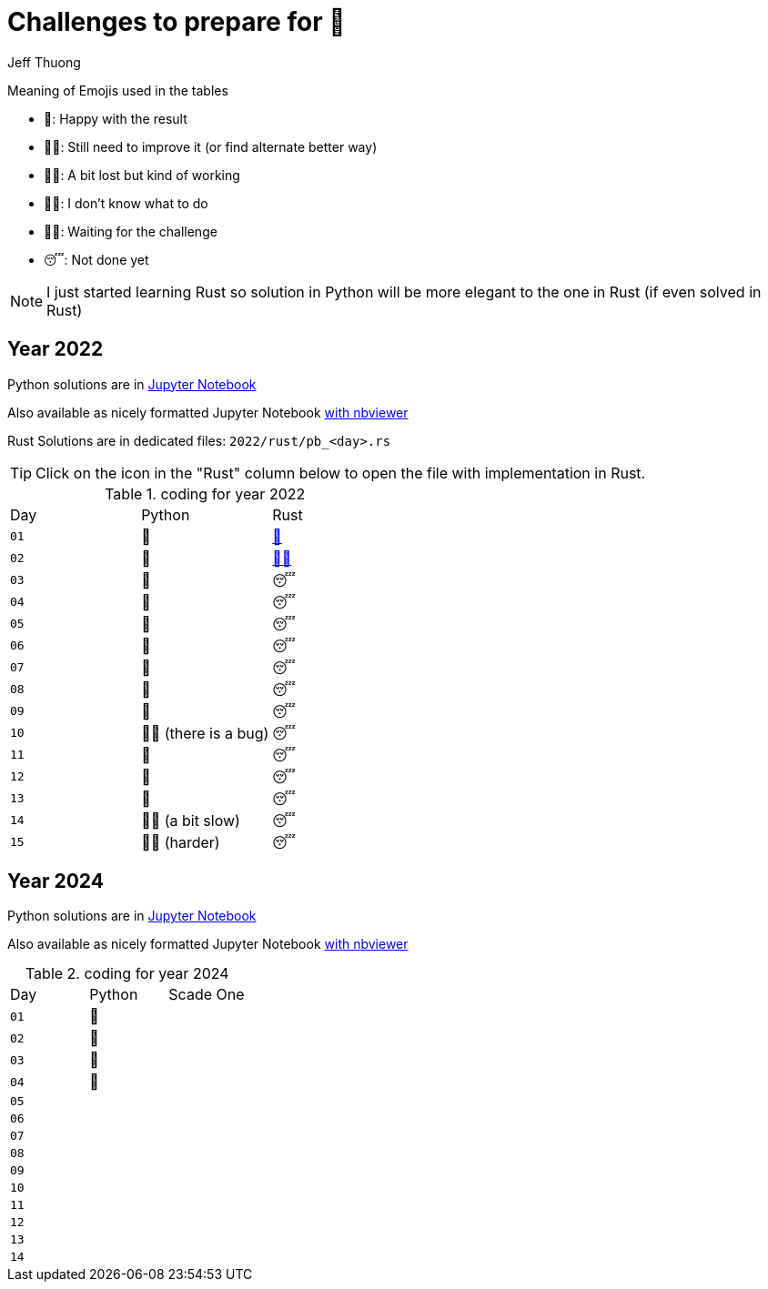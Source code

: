 = Challenges to prepare for 🎄
:author: Jeff Thuong
:icons: font


Meaning of Emojis used in the tables

* 🥷: Happy with the result
* 👨‍🏭: Still need to improve it
    (or find alternate better way)
* 👩‍🦯: A bit lost but kind of working
* 🤷‍♂️: I don't know what to do
* 🧘‍♀️: Waiting for the challenge
* 😴: Not done yet

NOTE: I just started learning Rust so solution in Python
will be more elegant to the one in Rust (if even solved in Rust)

== Year 2022

Python solutions are in
link:2022/Solve_Puzzles.ipynb[Jupyter Notebook]

Also available as nicely formatted Jupyter Notebook
link:https://nbviewer.org/github/jfthuong/Advent-Code/blob/main/2022/Solve_Puzzles.ipynb[with nbviewer]

Rust Solutions are in dedicated files: `2022/rust/pb_<day>.rs`

TIP: Click on the icon in the "Rust" column below to open the file with implementation in Rust.

.coding for year 2022
[cols="1, 1, 1"]
|===
| Day | Python | Rust
| `01` | 🥷 | link:2022/rust/pb_01.rs[🥷]
| `02` | 🥷 | link:2022/rust/pb_02.rs[👨‍🏭]
| `03` | 🥷 | 😴
| `04` | 🥷 | 😴
| `05` | 🥷 | 😴
| `06` | 🥷 | 😴
| `07` | 🥷 | 😴
| `08` | 🥷 | 😴
| `09` | 🥷 | 😴
| `10` | 👨‍🏭 (there is a bug) | 😴
| `11` | 🥷 | 😴
| `12` | 🥷 | 😴
| `13` | 🥷 | 😴
| `14` | 👨‍🏭 (a bit slow) | 😴
| `15` | 👩‍🦯 (harder) | 😴
|===

== Year 2024

Python solutions are in
link:2024/Solve_Puzzles.ipynb[Jupyter Notebook]

Also available as nicely formatted Jupyter Notebook
link:https://nbviewer.org/github/jfthuong/Advent-Code/blob/main/2024/Solve_Puzzles.ipynb[with nbviewer]


.coding for year 2024
[cols="1, 1, 1"]
|===
| Day | Python | Scade One
| `01` | 🥷 |
| `02` | 🥷 | 
| `03` | 🥷 | 
| `04` | 🥷 | 
| `05` |    | 
| `06` |    | 
| `07` |    | 
| `08` |    | 
| `09` |    | 
| `10` |    |
| `11` |    |
| `12` |    |
| `13` |    |
| `14` |    |
| `15` |    }
|===




